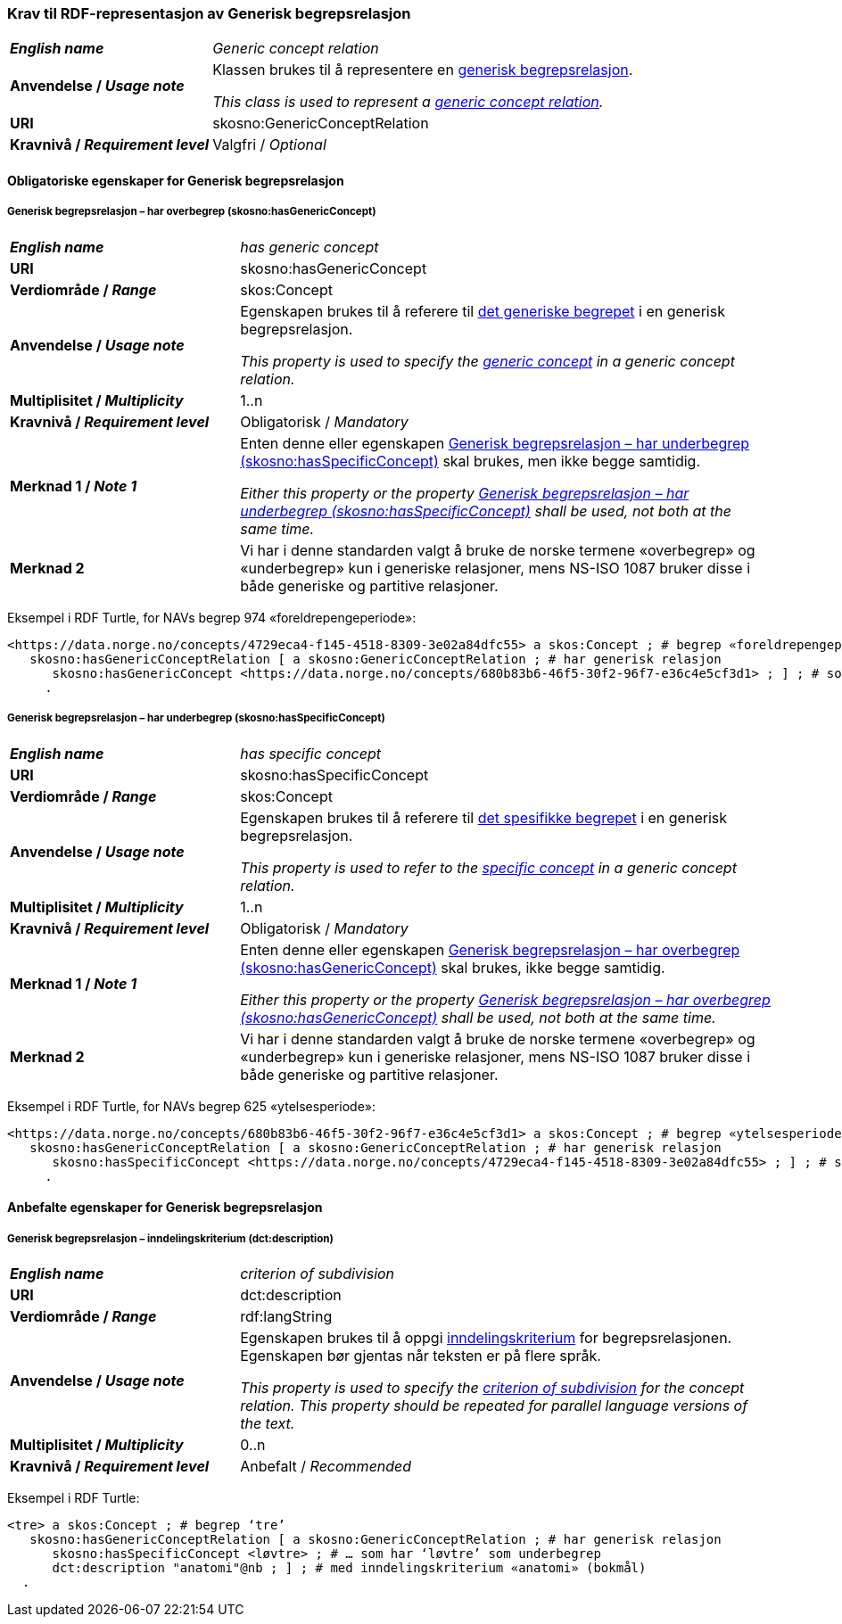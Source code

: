 === Krav til RDF-representasjon av Generisk begrepsrelasjon [[Generisk-begrepsrelasjon]]

[cols="30s,70d"]
|===
| _English name_  | _Generic concept relation_
| Anvendelse / _Usage note_  | Klassen brukes til å representere en https://termbasen.standard.no/term/167505058307926/nb?origin=%2Fsearch-results%3FsearchText%3Dgenerisk%26icsCodes%3D%26sources%3D%26start%3D0%26range%3D100[generisk begrepsrelasjon].

_This class is used to represent a https://termbasen.standard.no/term/167505058307926/nb?origin=%2Fsearch-results%3FsearchText%3Dgenerisk%26icsCodes%3D%26sources%3D%26start%3D0%26range%3D100[generic concept relation]._
| URI  |skosno:GenericConceptRelation
| Kravnivå / _Requirement level_  |Valgfri / _Optional_
|===

==== Obligatoriske egenskaper for Generisk begrepsrelasjon [[Generisk-begrepsrelasjon-obligatoriske-egenskaper]]

===== Generisk begrepsrelasjon – har overbegrep (skosno:hasGenericConcept) [[Generisk-begrepsrelasjon-har-overbegrep]]

[cols="30s,70d"]
|===
| _English name_  | _has generic concept_
| URI  |skosno:hasGenericConcept
| Verdiområde / _Range_  |skos:Concept
| Anvendelse / _Usage note_ | Egenskapen brukes til å referere til https://termbasen.standard.no/term/167505059909767/nb?origin=%2Fsearch-results%3FsearchText%3Dgenerisk%2Bbegrep%26icsCodes%3D%26sources%3D%26start%3D0%26range%3D100[det generiske begrepet] i en generisk begrepsrelasjon.

_This property is used to specify the https://termbasen.standard.no/term/167505059909767/nb?origin=%2Fsearch-results%3FsearchText%3Dgenerisk%2Bbegrep%26icsCodes%3D%26sources%3D%26start%3D0%26range%3D100[generic concept] in a generic concept relation._
| Multiplisitet / _Multiplicity_  |1..n
| Kravnivå / _Requirement level_  |Obligatorisk / _Mandatory_
| Merknad 1 / _Note 1_ | Enten denne eller egenskapen <<Generisk-begrepsrelasjon-har-underbegrep>> skal brukes, men ikke begge samtidig.

_Either this property or the property <<Generisk-begrepsrelasjon-har-underbegrep>> shall be used, not both at the same time._
| Merknad 2 | Vi har i denne standarden valgt å bruke de norske termene «overbegrep» og «underbegrep» kun i generiske relasjoner, mens NS-ISO 1087 bruker disse i både generiske og partitive relasjoner.
|===

Eksempel i RDF Turtle, for NAVs begrep 974 «foreldrepengeperiode»:
-----
<https://data.norge.no/concepts/4729eca4-f145-4518-8309-3e02a84dfc55> a skos:Concept ; # begrep «foreldrepengeperiode»
   skosno:hasGenericConceptRelation [ a skosno:GenericConceptRelation ; # har generisk relasjon
      skosno:hasGenericConcept <https://data.norge.no/concepts/680b83b6-46f5-30f2-96f7-e36c4e5cf3d1> ; ] ; # som har overbegrep «ytelsesperiode»
     .
-----

===== Generisk begrepsrelasjon – har underbegrep (skosno:hasSpecificConcept) [[Generisk-begrepsrelasjon-har-underbegrep]]

[cols="30s,70d"]
|===
| _English name_  | _has specific concept_
| URI  |skosno:hasSpecificConcept
| Verdiområde / _Range_  |skos:Concept
| Anvendelse / _Usage note_  | Egenskapen brukes til å referere til https://termbasen.standard.no/term/167505058608367/nb?origin=%2Fsearch-results%3FsearchText%3Dspesifikt%2Bbegrep%26icsCodes%3D%26sources%3D%26start%3D0%26range%3D100[det spesifikke begrepet] i en generisk begrepsrelasjon.

_This property is used to refer to the https://termbasen.standard.no/term/167505058608367/nb?origin=%2Fsearch-results%3FsearchText%3Dspesifikt%2Bbegrep%26icsCodes%3D%26sources%3D%26start%3D0%26range%3D100[specific concept] in a generic concept relation._
| Multiplisitet / _Multiplicity_  |1..n
| Kravnivå / _Requirement level_  |Obligatorisk / _Mandatory_
| Merknad 1 / _Note 1_ | Enten denne eller egenskapen <<Generisk-begrepsrelasjon-har-overbegrep>> skal brukes, ikke begge samtidig.

_Either this property or the property <<Generisk-begrepsrelasjon-har-overbegrep>> shall be used, not both at the same time._
| Merknad 2 | Vi har i denne standarden valgt å bruke de norske termene «overbegrep» og «underbegrep» kun i generiske relasjoner, mens NS-ISO 1087 bruker disse i både generiske og partitive relasjoner.
|===

Eksempel i RDF Turtle, for NAVs begrep 625 «ytelsesperiode»:
-----
<https://data.norge.no/concepts/680b83b6-46f5-30f2-96f7-e36c4e5cf3d1> a skos:Concept ; # begrep «ytelsesperiode»
   skosno:hasGenericConceptRelation [ a skosno:GenericConceptRelation ; # har generisk relasjon
      skosno:hasSpecificConcept <https://data.norge.no/concepts/4729eca4-f145-4518-8309-3e02a84dfc55> ; ] ; # som har underbegrep «foreldrepengeperiode»
     .
-----

==== Anbefalte egenskaper for Generisk begrepsrelasjon [[Generisk-begrepsrelasjon-anbefalte-egenskaper]]


===== Generisk begrepsrelasjon – inndelingskriterium (dct:description) [[Generisk-begrepsrelasjon-inndelingskriterium]]

[cols="30s,70d"]
|===
| _English name_  | _criterion of subdivision_
| URI  |dct:description
| Verdiområde / _Range_  |rdf:langString
| Anvendelse / _Usage note_  | Egenskapen brukes til å oppgi https://termbasen.standard.no/term/167505058508031/nb?origin=%2Fsearch-results%3FsearchText%3Dinndelingskriterium%26icsCodes%3D%26sources%3D%26start%3D0%26range%3D100[inndelingskriterium] for begrepsrelasjonen. Egenskapen bør gjentas når teksten er på flere språk.

_This property is used to specify the https://termbasen.standard.no/term/167505058508031/nb?origin=%2Fsearch-results%3FsearchText%3Dinndelingskriterium%26icsCodes%3D%26sources%3D%26start%3D0%26range%3D100[criterion of subdivision] for the concept relation. This property should be repeated for parallel language versions of the text._
| Multiplisitet / _Multiplicity_  |0..n
| Kravnivå / _Requirement level_  |Anbefalt / _Recommended_
|===

Eksempel i RDF Turtle:
-----
<tre> a skos:Concept ; # begrep ‘tre’
   skosno:hasGenericConceptRelation [ a skosno:GenericConceptRelation ; # har generisk relasjon
      skosno:hasSpecificConcept <løvtre> ; # … som har ‘løvtre’ som underbegrep
      dct:description "anatomi"@nb ; ] ; # med inndelingskriterium «anatomi» (bokmål)
  .
-----
